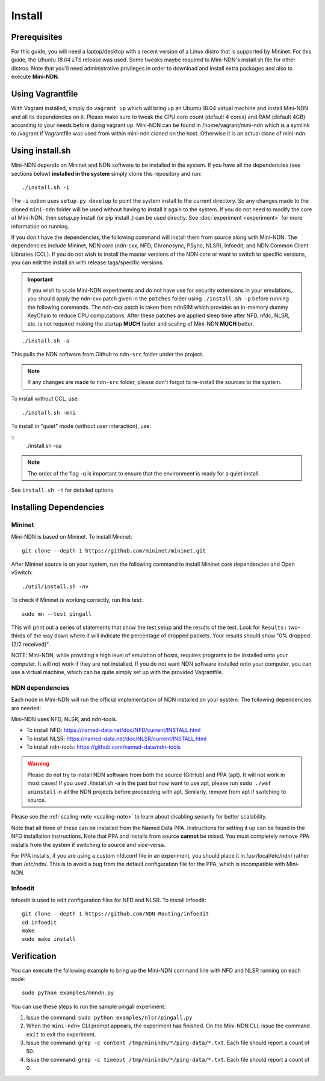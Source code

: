 Install
=======

Prerequisites
-------------

For this guide, you will need a laptop/desktop with a recent version of
a Linux distro that is supported by Mininet. For this guide, the *Ubuntu 18.04 LTS* release was used.
Some tweaks maybe required to Mini-NDN's install.sh file for other distros.
Note that you'll need administrative privileges in order to download and install
extra packages and also to execute **Mini-NDN**.

Using Vagrantfile
-----------------

With Vagrant installed, simply do ``vagrant up`` which will bring up an Ubuntu 18.04 virtual machine
and install Mini-NDN and all its dependencies on it. Please make sure to tweak the CPU core count
(default 4 cores) and RAM (default 4GB) according to your needs before doing vagrant up. Mini-NDN
can be found in /home/vagrant/mini-ndn which is a symlink to /vagrant if Vagrantfile was used from within mini-ndn cloned on the host. Otherwise it is an actual clone of mini-ndn.

Using install.sh
----------------

Mini-NDN depends on Mininet and NDN software to be installed in the system.
If you have all the dependencies (see sections below) **installed in the system** simply
clone this repository and run:

::

    ./install.sh -i

The ``-i`` option uses ``setup.py develop`` to point the system install
to the current directory. So any changes made to the cloned ``mini-ndn``
folder will be used without having to install it again to the system.
If you do not need to modify the core of Mini-NDN, then setup.py install (or pip install .)
can be used directly. See :doc:`experiment <experiment>` for more information on running.

If you don't have the dependencies, the following command will
install them from source along with Mini-NDN. The dependencies include
Mininet, NDN core (ndn-cxx, NFD, Chronosync, PSync, NLSR), Infoedit,
and NDN Common Client Libraries (CCL). If you do not wish to install
the master versions of the NDN core or want to switch to specific versions,
you can edit the install.sh with release tags/specific versions.

.. _scaling-note:
.. important::
    If you wish to scale Mini-NDN experiments and do not have use for security extensions
    in your emulations, you should apply the ndn-cxx patch given in the ``patches`` folder
    using ``./install.sh -p`` before running the following commands. The ndn-cxx patch is
    taken from ndnSIM which provides an in-memory dummy KeyChain to reduce CPU computations.
    After these patches are applied sleep time after NFD, nfdc, NLSR, etc. is not required
    making the startup **MUCH** faster and scaling of Mini-NDN **MUCH** better.

::

    ./install.sh -a

This pulls the NDN software from Github to ``ndn-src`` folder under the project.

.. note::
    If any changes are made to ``ndn-src`` folder, please don't forgot to re-install
    the sources to the system.

To install without CCL, use:

::

    ./install.sh -mni

To install in "quiet" mode (without user interaction), use:

::
    ./install.sh -qa

.. note::
    The order of the flag -q is important to ensure that the environment is ready for
    a quiet install.

See ``install.sh -h`` for detailed options.

Installing Dependencies
-----------------------

Mininet
_______

Mini-NDN is based on Mininet. To install Mininet:

::

    git clone --depth 1 https://github.com/mininet/mininet.git

After Mininet source is on your system, run the following command to
install Mininet core dependencies and Open vSwitch:

::

    ./util/install.sh -nv

To check if Mininet is working correctly, run this test:

::

    sudo mn --test pingall

This will print out a series of statements that show the test setup and
the results of the test. Look for ``Results:`` two-thirds of the way
down where it will indicate the percentage of dropped packets. Your
results should show "0% dropped (2/2 received)".

NOTE: Mini-NDN, while providing a high level of emulation of hosts,
requires programs to be installed onto your computer. It will not work
if they are not installed. If you do not want NDN software installed
onto your computer, you can use a virtual machine, which can be quite
simply set up with the provided Vagrantfile.

NDN dependencies
________________

Each node in Mini-NDN will run the official implementation of NDN
installed on your system. The following dependencies are needed:

Mini-NDN uses NFD, NLSR, and ndn-tools.

- To install NFD: https://named-data.net/doc/NFD/current/INSTALL.html
- To install NLSR: https://named-data.net/doc/NLSR/current/INSTALL.html
- To install ndn-tools: https://github.com/named-data/ndn-tools

.. warning::
    Please do not try to install NDN software from both the source (GitHub) and PPA (apt).
    It will not work in most cases! If you used ./install.sh -a in the past but now want
    to use apt, please run ``sudo ./waf uninstall`` in all the NDN projects before proceeding
    with apt. Similarly, remove from apt if switching to source.

Please see the :ref:`scaling-note <scaling-note>` to learn about disabling
security for better scalability.

Note that all three of these can be installed from the Named Data PPA.
Instructions for setting it up can be found in the NFD installation
instructions. Note that PPA and installs from source **cannot** be
mixed. You must completely remove PPA installs from the system if switching
to source and vice-versa.

For PPA installs, if you are using a custom nfd.conf file in an experiment, you should
place it in /usr/local/etc/ndn/ rather than /etc/ndn/. This is to avoid
a bug from the default configuration file for the PPA, which is
incompatible with Mini-NDN.

Infoedit
________

Infoedit is used to edit configuration files for NFD and NLSR.
To install infoedit:

::

    git clone --depth 1 https://github.com/NDN-Routing/infoedit
    cd infoedit
    make
    sudo make install

Verification
------------

You can execute the following example to bring up the Mini-NDN command line
with NFD and NLSR running on each node:

::

    sudo python examples/mnndn.py

You can use these steps to run the sample pingall experiment:

1. Issue the command: ``sudo python examples/nlsr/pingall.py``
2. When the ``mini-ndn>`` CLI prompt appears, the experiment has
   finished. On the Mini-NDN CLI, issue the command ``exit`` to exit the
   experiment.
3. Issue the command:
   ``grep -c content /tmp/minindn/*/ping-data/*.txt``. Each file should
   report a count of 50.
4. Issue the command:
   ``grep -c timeout /tmp/minindn/*/ping-data/*.txt``. Each file should
   report a count of 0.
